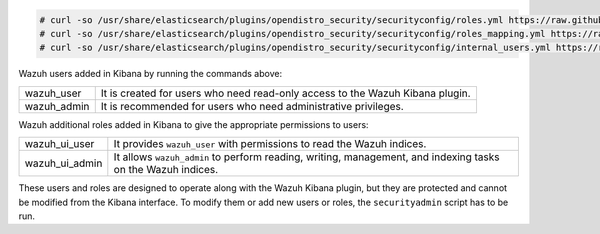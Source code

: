 .. Copyright (C) 2021 Wazuh, Inc.

.. code-block:: console

  # curl -so /usr/share/elasticsearch/plugins/opendistro_security/securityconfig/roles.yml https://raw.githubusercontent.com/wazuh/wazuh-documentation/4.1/resources/open-distro/elasticsearch/roles/roles.yml
  # curl -so /usr/share/elasticsearch/plugins/opendistro_security/securityconfig/roles_mapping.yml https://raw.githubusercontent.com/wazuh/wazuh-documentation/4.1/resources/open-distro/elasticsearch/roles/roles_mapping.yml
  # curl -so /usr/share/elasticsearch/plugins/opendistro_security/securityconfig/internal_users.yml https://raw.githubusercontent.com/wazuh/wazuh-documentation/4.1/resources/open-distro/elasticsearch/roles/internal_users.yml

Wazuh users added in Kibana by running the commands above: 

+-------------------------------------+------------------------------------------------------------------------------------------------------------------------------------------------------------------------------------------------------------------------------------------------------------------------------------------+
| wazuh_user                          | It is created for users who need read-only access to the Wazuh Kibana plugin.                                                                                                                                                                                                            |
+-------------------------------------+------------------------------------------------------------------------------------------------------------------------------------------------------------------------------------------------------------------------------------------------------------------------------------------+
| wazuh_admin                         | It is recommended for users who need administrative privileges.                                                                                                                                                                                                                          |
+-------------------------------------+------------------------------------------------------------------------------------------------------------------------------------------------------------------------------------------------------------------------------------------------------------------------------------------+

Wazuh additional roles added in Kibana to give the appropriate permissions to users:

+-------------------------------------+------------------------------------------------------------------------------------------------------------------------------------------------------------------------------------------------------------------------------------------------------------------------------------------+
| wazuh_ui_user                       | It provides ``wazuh_user`` with permissions to read the Wazuh indices.                                                                                                                                                                                                                   | 
+-------------------------------------+------------------------------------------------------------------------------------------------------------------------------------------------------------------------------------------------------------------------------------------------------------------------------------------+
| wazuh_ui_admin                      | It allows ``wazuh_admin`` to perform reading, writing, management, and indexing tasks on the Wazuh indices.                                                                                                                                                                              |
+-------------------------------------+------------------------------------------------------------------------------------------------------------------------------------------------------------------------------------------------------------------------------------------------------------------------------------------+

These users and roles are designed to operate along with the Wazuh Kibana plugin, but they are protected and cannot be modified from the Kibana interface. To modify them or add new users or roles, the ``securityadmin`` script has to be run.

.. End of include file
